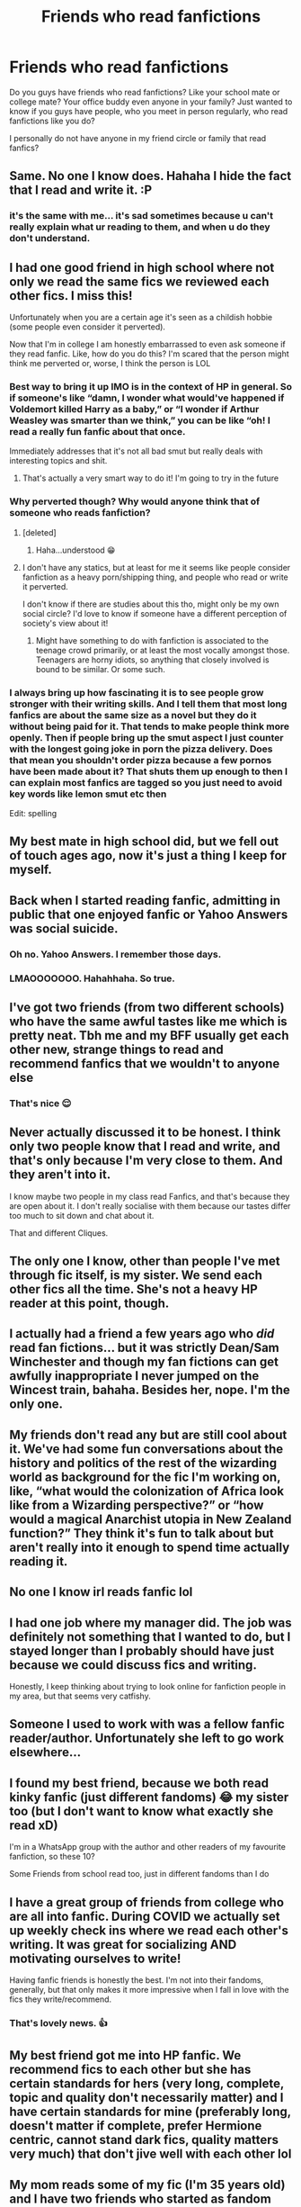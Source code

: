#+TITLE: Friends who read fanfictions

* Friends who read fanfictions
:PROPERTIES:
:Author: anontarg
:Score: 54
:DateUnix: 1603616244.0
:DateShort: 2020-Oct-25
:FlairText: Discussion
:END:
Do you guys have friends who read fanfictions? Like your school mate or college mate? Your office buddy even anyone in your family? Just wanted to know if you guys have people, who you meet in person regularly, who read fanfictions like you do?

I personally do not have anyone in my friend circle or family that read fanfics?


** Same. No one I know does. Hahaha I hide the fact that I read and write it. :P
:PROPERTIES:
:Author: Deeftw_1
:Score: 74
:DateUnix: 1603620313.0
:DateShort: 2020-Oct-25
:END:

*** it's the same with me... it's sad sometimes because u can't really explain what ur reading to them, and when u do they don't understand.
:PROPERTIES:
:Author: Rosier-Demon
:Score: 16
:DateUnix: 1603638907.0
:DateShort: 2020-Oct-25
:END:


** I had one good friend in high school where not only we read the same fics we reviewed each other fics. I miss this!

Unfortunately when you are a certain age it's seen as a childish hobbie (some people even consider it perverted).

Now that I'm in college I am honestly embarrassed to even ask someone if they read fanfic. Like, how do you do this? I'm scared that the person might think me perverted or, worse, I think the person is LOL
:PROPERTIES:
:Author: mumathenightmare
:Score: 37
:DateUnix: 1603629363.0
:DateShort: 2020-Oct-25
:END:

*** Best way to bring it up IMO is in the context of HP in general. So if someone's like “damn, I wonder what would've happened if Voldemort killed Harry as a baby,” or “I wonder if Arthur Weasley was smarter than we think,” you can be like “oh! I read a really fun fanfic about that once.

Immediately addresses that it's not all bad smut but really deals with interesting topics and shit.
:PROPERTIES:
:Author: yazzledore
:Score: 10
:DateUnix: 1603637054.0
:DateShort: 2020-Oct-25
:END:

**** That's actually a very smart way to do it! I'm going to try in the future
:PROPERTIES:
:Author: mumathenightmare
:Score: 3
:DateUnix: 1603679216.0
:DateShort: 2020-Oct-26
:END:


*** Why perverted though? Why would anyone think that of someone who reads fanfiction?
:PROPERTIES:
:Author: anontarg
:Score: 5
:DateUnix: 1603629447.0
:DateShort: 2020-Oct-25
:END:

**** [deleted]
:PROPERTIES:
:Score: 27
:DateUnix: 1603629562.0
:DateShort: 2020-Oct-25
:END:

***** Haha...understood 😁
:PROPERTIES:
:Author: anontarg
:Score: 6
:DateUnix: 1603629598.0
:DateShort: 2020-Oct-25
:END:


**** I don't have any statics, but at least for me it seems like people consider fanfiction as a heavy porn/shipping thing, and people who read or write it perverted.

I don't know if there are studies about this tho, might only be my own social circle? I'd love to know if someone have a different perception of society's view about it!
:PROPERTIES:
:Author: mumathenightmare
:Score: 10
:DateUnix: 1603630405.0
:DateShort: 2020-Oct-25
:END:

***** Might have something to do with fanfiction is associated to the teenage crowd primarily, or at least the most vocally amongst those. Teenagers are horny idiots, so anything that closely involved is bound to be similar. Or some such.
:PROPERTIES:
:Author: CastoBlasto
:Score: 5
:DateUnix: 1603661947.0
:DateShort: 2020-Oct-26
:END:


*** I always bring up how fascinating it is to see people grow stronger with their writing skills. And I tell them that most long fanfics are about the same size as a novel but they do it without being paid for it. That tends to make people think more openly. Then if people bring up the smut aspect I just counter with the longest going joke in porn the pizza delivery. Does that mean you shouldn't order pizza because a few pornos have been made about it? That shuts them up enough to then I can explain most fanfics are tagged so you just need to avoid key words like lemon smut etc then

Edit: spelling
:PROPERTIES:
:Author: Kallirianne
:Score: 2
:DateUnix: 1603679603.0
:DateShort: 2020-Oct-26
:END:


** My best mate in high school did, but we fell out of touch ages ago, now it's just a thing I keep for myself.
:PROPERTIES:
:Author: geek_of_nature
:Score: 18
:DateUnix: 1603624684.0
:DateShort: 2020-Oct-25
:END:


** Back when I started reading fanfic, admitting in public that one enjoyed fanfic or Yahoo Answers was social suicide.
:PROPERTIES:
:Author: babyleafsmom
:Score: 12
:DateUnix: 1603636371.0
:DateShort: 2020-Oct-25
:END:

*** Oh no. Yahoo Answers. I remember those days.
:PROPERTIES:
:Author: Steffidovah
:Score: 3
:DateUnix: 1603664219.0
:DateShort: 2020-Oct-26
:END:


*** LMAOOOOOOO. Hahahhaha. So true.
:PROPERTIES:
:Author: Deeftw_1
:Score: 1
:DateUnix: 1603711403.0
:DateShort: 2020-Oct-26
:END:


** I've got two friends (from two different schools) who have the same awful tastes like me which is pretty neat. Tbh me and my BFF usually get each other new, strange things to read and recommend fanfics that we wouldn't to anyone else
:PROPERTIES:
:Author: KaliumEI
:Score: 10
:DateUnix: 1603631464.0
:DateShort: 2020-Oct-25
:END:

*** That's nice 😌
:PROPERTIES:
:Author: anontarg
:Score: 4
:DateUnix: 1603631516.0
:DateShort: 2020-Oct-25
:END:


** Never actually discussed it to be honest. I think only two people know that I read and write, and that's only because I'm very close to them. And they aren't into it.

I know maybe two people in my class read Fanfics, and that's because they are open about it. I don't really socialise with them because our tastes differ too much to sit down and chat about it.

That and different Cliques.
:PROPERTIES:
:Author: Snoo-31074
:Score: 9
:DateUnix: 1603624735.0
:DateShort: 2020-Oct-25
:END:


** The only one I know, other than people I've met through fic itself, is my sister. We send each other fics all the time. She's not a heavy HP reader at this point, though.
:PROPERTIES:
:Author: bazjack
:Score: 7
:DateUnix: 1603637328.0
:DateShort: 2020-Oct-25
:END:


** I actually had a friend a few years ago who /did/ read fan fictions... but it was strictly Dean/Sam Winchester and though my fan fictions can get awfully inappropriate I never jumped on the Wincest train, bahaha. Besides her, nope. I'm the only one.
:PROPERTIES:
:Author: Murderous_Intention7
:Score: 5
:DateUnix: 1603637628.0
:DateShort: 2020-Oct-25
:END:


** My friends don't read any but are still cool about it. We've had some fun conversations about the history and politics of the rest of the wizarding world as background for the fic I'm working on, like, “what would the colonization of Africa look like from a Wizarding perspective?” or “how would a magical Anarchist utopia in New Zealand function?” They think it's fun to talk about but aren't really into it enough to spend time actually reading it.
:PROPERTIES:
:Author: yazzledore
:Score: 4
:DateUnix: 1603637704.0
:DateShort: 2020-Oct-25
:END:


** No one I know irl reads fanfic lol
:PROPERTIES:
:Author: oxlovelysun7
:Score: 4
:DateUnix: 1603639943.0
:DateShort: 2020-Oct-25
:END:


** I had one job where my manager did. The job was definitely not something that I wanted to do, but I stayed longer than I probably should have just because we could discuss fics and writing.

Honestly, I keep thinking about trying to look online for fanfiction people in my area, but that seems very catfishy.
:PROPERTIES:
:Author: 4wallsandawindow
:Score: 5
:DateUnix: 1603642386.0
:DateShort: 2020-Oct-25
:END:


** Someone I used to work with was a fellow fanfic reader/author. Unfortunately she left to go work elsewhere...
:PROPERTIES:
:Author: Taure
:Score: 7
:DateUnix: 1603630901.0
:DateShort: 2020-Oct-25
:END:


** I found my best friend, because we both read kinky fanfic (just different fandoms) 😂 my sister too (but I don't want to know what exactly she read xD)

I'm in a WhatsApp group with the author and other readers of my favourite fanfiction, so these 10?

Some Friends from school read too, just in different fandoms than I do
:PROPERTIES:
:Author: -dagmar-123123
:Score: 3
:DateUnix: 1603640096.0
:DateShort: 2020-Oct-25
:END:


** I have a great group of friends from college who are all into fanfic. During COVID we actually set up weekly check ins where we read each other's writing. It was great for socializing AND motivating ourselves to write!

Having fanfic friends is honestly the best. I'm not into their fandoms, generally, but that only makes it more impressive when I fall in love with the fics they write/recommend.
:PROPERTIES:
:Author: hermadnessmac
:Score: 3
:DateUnix: 1603643756.0
:DateShort: 2020-Oct-25
:END:

*** That's lovely news. 👍
:PROPERTIES:
:Author: anontarg
:Score: 2
:DateUnix: 1603643869.0
:DateShort: 2020-Oct-25
:END:


** My best friend got me into HP fanfic. We recommend fics to each other but she has certain standards for hers (very long, complete, topic and quality don't necessarily matter) and I have certain standards for mine (preferably long, doesn't matter if complete, prefer Hermione centric, cannot stand dark fics, quality matters very much) that don't jive well with each other lol
:PROPERTIES:
:Author: Excellesse
:Score: 3
:DateUnix: 1603643826.0
:DateShort: 2020-Oct-25
:END:


** My mom reads some of my fic (I'm 35 years old) and I have two friends who started as fandom friends but became real life friends who also read my fic (and I read theirs). My coworkers don't know about my secret fandom life.
:PROPERTIES:
:Author: Welfycat
:Score: 3
:DateUnix: 1603644933.0
:DateShort: 2020-Oct-25
:END:

*** That's sweet, your mom reading your fics. Does she sail the same ship as you do?
:PROPERTIES:
:Author: anontarg
:Score: 3
:DateUnix: 1603645029.0
:DateShort: 2020-Oct-25
:END:

**** I mostly write gen these days, which is what she reads. I definitely would not link her to any of my fics that contain sex.

I read the book my mom wrote for NaNoWriMo last year, and that has sex in it, and I mostly just pretended it didn't happen haha.

But yeah, my adoptive mom is very sweet and supportive of me.
:PROPERTIES:
:Author: Welfycat
:Score: 2
:DateUnix: 1603649486.0
:DateShort: 2020-Oct-25
:END:

***** This is wholesome ❤️
:PROPERTIES:
:Author: anontarg
:Score: 2
:DateUnix: 1603649540.0
:DateShort: 2020-Oct-25
:END:


** My bestfriend both reads and writes
:PROPERTIES:
:Author: GreenTiger77
:Score: 2
:DateUnix: 1603644461.0
:DateShort: 2020-Oct-25
:END:


** Bold of you to assume i have a friend
:PROPERTIES:
:Author: itzebi
:Score: 2
:DateUnix: 1603644895.0
:DateShort: 2020-Oct-25
:END:

*** You've won the internet today, sir 😂
:PROPERTIES:
:Score: 1
:DateUnix: 1603645878.0
:DateShort: 2020-Oct-25
:END:


** No not really, most of my friends would probably make fun of me for reading fanfiction.
:PROPERTIES:
:Author: deathbysock
:Score: 2
:DateUnix: 1603649501.0
:DateShort: 2020-Oct-25
:END:


** One of my best friends does. We sometimes even tackle boredom with whatsapp rpg. Though we have nothing active right now and our interests kinda started drifting apart lately.
:PROPERTIES:
:Author: BaIambLion
:Score: 1
:DateUnix: 1603619690.0
:DateShort: 2020-Oct-25
:END:


** The only person I know reads fanfiction is my sister. It's not really a topic you can outright talk to someone about, for the reasons stated by the other comments. People see shipping and fanfic as weird and wrong.
:PROPERTIES:
:Author: theregoesmyalibi
:Score: 1
:DateUnix: 1603631291.0
:DateShort: 2020-Oct-25
:END:


** I told my sister I wrote a fic. Beyond that, no one knows i have written a story more than a quarter million words long. And no one ever will.
:PROPERTIES:
:Score: 1
:DateUnix: 1603645948.0
:DateShort: 2020-Oct-25
:END:


** Reading some of the comments here about how none of you ever told your friends you read fanfiction, im pretty sure most of you actually do have friends that read ffs, it's just that you don't know because you don't talk about it 😂

I know... 4 people that read fanfiction. But I only talk about it with my cousin.
:PROPERTIES:
:Author: Zeivira
:Score: 1
:DateUnix: 1603647366.0
:DateShort: 2020-Oct-25
:END:


** I do have one friend who also reads Fanfiction, although we read different genres and for different fandoms, so it's not like a discuss it often.
:PROPERTIES:
:Author: Abbray
:Score: 1
:DateUnix: 1603649105.0
:DateShort: 2020-Oct-25
:END:


** I have friends who read fanfiction but no one as much as me! xD

We also don't usually read fanfics based on the same universe or written in the same language so it's hard to rec between ourselves... But sometimes, we find a truly great one which we can rec each other and it's great!
:PROPERTIES:
:Author: Eawen_Telemnar
:Score: 1
:DateUnix: 1603650542.0
:DateShort: 2020-Oct-25
:END:


** Mmm I have friends who read fanfictions but never in the fandom I write in. They either like their fandom more than mine or just don't like HP. I do have a few Potter head friends that I share my fanfic with and they liked it. For some reason, I felt like their reviews and comments were ten times better than the reviews I normally get, which is saying a lot bc I normally get positive reviews.

Makes me sad that some people don't like Harry Potter, but I guess I can't judge/criticize them for their personal favorites.
:PROPERTIES:
:Author: Amber_Sun14
:Score: 1
:DateUnix: 1603654631.0
:DateShort: 2020-Oct-25
:END:


** Growing up my older sister and I read fanfics. Though completely different fandoms. I only read one fandom until I became an adult and someone I was working with was like wait why haven't you read an HP fanfics and I was worried because the HP books were my childhood I didn't want to ruin that. Long story short I've branched out a lot. And I have another coworker now who also likes fanfics so we talk about them a lot. Or story ideas. She thinks I should write them but I'm still unsure of myself
:PROPERTIES:
:Author: Kallirianne
:Score: 1
:DateUnix: 1603679247.0
:DateShort: 2020-Oct-26
:END:


** I actually introduced my best friends to fanfics, but other than those three people, no one knows. We share fics with each other and review em with each other. It's a way we bond, honestly.
:PROPERTIES:
:Author: TheSlytherdorNinja
:Score: 1
:DateUnix: 1603681081.0
:DateShort: 2020-Oct-26
:END:


** Same. No one in my friend circle or family read fanfictions. I have a lot of bookworm friends though. They just don't read fanfictions
:PROPERTIES:
:Author: ladyaribeth19
:Score: 1
:DateUnix: 1603696050.0
:DateShort: 2020-Oct-26
:END:


** Rarely talk about it irl due to being an adult, BUT I do have a work friend who is into Fandom stuff. Shame we aren't in the same fandoms though lol.
:PROPERTIES:
:Author: filletetue
:Score: 1
:DateUnix: 1603739868.0
:DateShort: 2020-Oct-26
:END:


** No-one in my immidiate circle of people reads fanfics. I have been trying to get my gf into it, but she only likes reading real hard-cover books.

My close friends and family know that i read FF, family doesn't care and my friends dont care either, but they ocasionally make fun of me for it. (That is just our humor, me and my friends all make fun of eachother so don't think that they arent my real friends cuz they make fun of me)

I play drums in a band though, and our guitarist and singer really like harry potter and the singer reads FF too! But she is mainly into slash and im really not. But still, when we had 2 gigs in one day and we were driving 400km that day, during the journey we discussed HP so much. It was really fun bonding with them.

But I would really like to have more friends to fiscuss HP FF with, but It is hard cuz I live in the "redneck" part of Finland, where if you are different, you are ridiculed.
:PROPERTIES:
:Author: Jopatsu
:Score: 1
:DateUnix: 1603823642.0
:DateShort: 2020-Oct-27
:END:


** Aww this hits close to home.

One of my ex-boyfriend is the only person that knows I read fanfics because we lived together for a year and I can't hide my addiction to it (esp since I used to reject his offer for gym/walk together to stay in reading fanfic instead lol). We've broken up for almost three years and he'd still ask me if I'm still reading the “internet story” whenever we talk from time to time, I'm mortified each time..
:PROPERTIES:
:Author: hoplssrmntic
:Score: 1
:DateUnix: 1604001516.0
:DateShort: 2020-Oct-29
:END:


** My daughters are the ones who told me about fanfictions. One was a die hard Ginny/Draco. For the longest time I was a rabid Snape/Hermione fan. Lately, I have been really enjoying Drarry or Harry/Hermione especially when they are sorted outside of Gryffindor!
:PROPERTIES:
:Author: lilybet218
:Score: 1
:DateUnix: 1603675222.0
:DateShort: 2020-Oct-26
:END:
